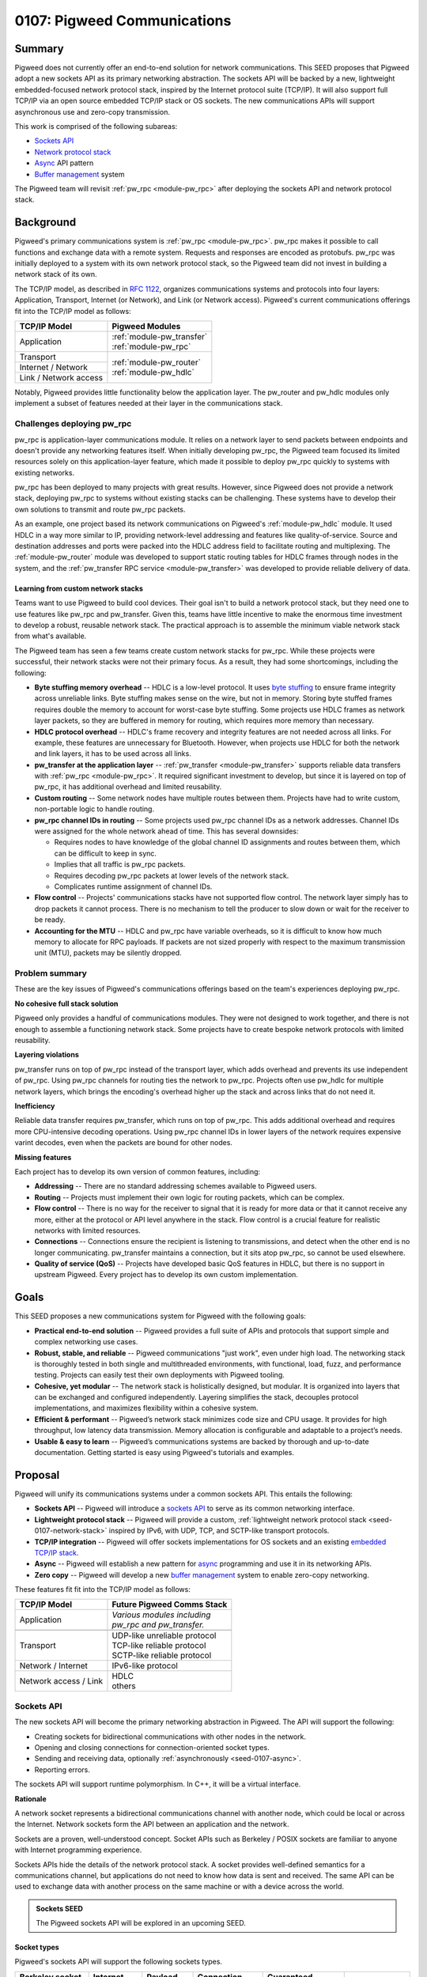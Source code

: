 .. _seed-0107:

============================
0107: Pigweed Communications
============================
.. seed::
   :number: 107
   :name: Communications
   :status: Accepted
   :proposal_date: 2023-07-19
   :cl: 157090

-------
Summary
-------
Pigweed does not currently offer an end-to-end solution for network
communications. This SEED proposes that Pigweed adopt a new sockets API as its
primary networking abstraction. The sockets API will be backed by a new,
lightweight embedded-focused network protocol stack, inspired by the Internet
protocol suite (TCP/IP). It will also support full TCP/IP via an open source
embedded TCP/IP stack or OS sockets. The new communications APIs will support
asynchronous use and zero-copy transmission.

This work is comprised of the following subareas:

- `Sockets API`_
- `Network protocol stack`_
- `Async`_ API pattern
- `Buffer management`_ system

The Pigweed team will revisit :ref:`pw_rpc <module-pw_rpc>` after deploying the
sockets API and network protocol stack.

----------
Background
----------
Pigweed's primary communications system is :ref:`pw_rpc <module-pw_rpc>`. pw_rpc
makes it possible to call functions and exchange data with a remote system.
Requests and responses are encoded as protobufs. pw_rpc was initially deployed
to a system with its own network protocol stack, so the Pigweed team did not
invest in building a network stack of its own.

The TCP/IP model, as described in `RFC 1122
<https://datatracker.ietf.org/doc/html/rfc1122>`_, organizes communications
systems and protocols into four layers: Application, Transport, Internet (or
Network), and Link (or Network access). Pigweed's current communications
offerings fit into the TCP/IP model as follows:

+-----------------------+-----------------------------+
| TCP/IP Model          | Pigweed Modules             |
+=======================+=============================+
| Application           | | :ref:`module-pw_transfer` |
|                       | | :ref:`module-pw_rpc`      |
+-----------------------+-----------------------------+
| Transport             | | :ref:`module-pw_router`   |
+-----------------------+ | :ref:`module-pw_hdlc`     |
| Internet / Network    |                             |
+-----------------------+                             |
| Link / Network access |                             |
+-----------------------+-----------------------------+

Notably, Pigweed provides little functionality below the application layer. The
pw_router and pw_hdlc modules only implement a subset of features needed at
their layer in the communications stack.

Challenges deploying pw_rpc
===========================
pw_rpc is application-layer communications module. It relies on a network layer
to send packets between endpoints and doesn't provide any networking features
itself. When initially developing pw_rpc, the Pigweed team focused its limited
resources solely on this application-layer feature, which made it possible to
deploy pw_rpc quickly to systems with existing networks.

pw_rpc has been deployed to many projects with great results. However, since
Pigweed does not provide a network stack, deploying pw_rpc to systems without
existing stacks can be challenging. These systems have to develop their own
solutions to transmit and route pw_rpc packets.

As an example, one project based its network communications on Pigweed's
:ref:`module-pw_hdlc` module. It used HDLC in a way more similar to IP,
providing network-level addressing and features like quality-of-service. Source
and destination addresses and ports were packed into the HDLC address field to
facilitate routing and multiplexing. The :ref:`module-pw_router` module was
developed to support static routing tables for HDLC frames through nodes in the
system, and the :ref:`pw_transfer RPC service <module-pw_transfer>` was
developed to provide reliable delivery of data.

Learning from custom network stacks
-----------------------------------
Teams want to use Pigweed to build cool devices. Their goal isn't to build a
network protocol stack, but they need one to use features like pw_rpc and
pw_transfer. Given this, teams have little incentive to make the enormous time
investment to develop a robust, reusable network stack. The practical approach
is to assemble the minimum viable network stack from what's available.

The Pigweed team has seen a few teams create custom network stacks for pw_rpc.
While these projects were successful, their network stacks were not their
primary focus. As a result, they had some shortcomings, including the following:

- **Byte stuffing memory overhead** -- HDLC is a low-level protocol. It uses
  `byte stuffing
  <https://en.wikipedia.org/wiki/High-Level_Data_Link_Control#Asynchronous_framing>`_
  to ensure frame integrity across unreliable links. Byte stuffing makes sense
  on the wire, but not in memory. Storing byte stuffed frames requires double
  the memory to account for worst-case byte stuffing. Some projects use HDLC
  frames as network layer packets, so they are buffered in memory for routing,
  which requires more memory than necessary.
- **HDLC protocol overhead** -- HDLC's frame recovery and integrity features are
  not needed across all links. For example, these features are unnecessary for
  Bluetooth. However, when projects use HDLC for both the network and link
  layers, it has to be used across all links.
- **pw_transfer at the application layer** -- :ref:`pw_transfer
  <module-pw_transfer>` supports reliable data transfers with :ref:`pw_rpc
  <module-pw_rpc>`. It required significant investment to develop, but since it
  is layered on top of pw_rpc, it has additional overhead and limited
  reusability.
- **Custom routing** -- Some network nodes have multiple routes between them.
  Projects have had to write custom, non-portable logic to handle routing.
- **pw_rpc channel IDs in routing** -- Some projects used pw_rpc channel IDs as
  a network addresses. Channel IDs were assigned for the whole network ahead of
  time. This has several downsides:

  - Requires nodes to have knowledge of the global channel ID assignments
    and routes between them, which can be difficult to keep in sync.
  - Implies that all traffic is pw_rpc packets.
  - Requires decoding pw_rpc packets at lower levels of the network stack.
  - Complicates runtime assignment of channel IDs.

- **Flow control** -- Projects' communications stacks have not supported flow
  control. The network layer simply has to drop packets it cannot process.
  There is no mechanism to tell the producer to slow down or wait for the
  receiver to be ready.
- **Accounting for the MTU** -- HDLC and pw_rpc have variable overheads, so it
  is difficult to know how much memory to allocate for RPC payloads. If packets
  are not sized properly with respect to the maximum transmission unit (MTU),
  packets may be silently dropped.

Problem summary
===============
These are the key issues of Pigweed's communications offerings based on the
team's experiences deploying pw_rpc.

**No cohesive full stack solution**

Pigweed only provides a handful of communications modules. They were not
designed to work together, and there is not enough to assemble a functioning
network stack. Some projects have to create bespoke network protocols with
limited reusability.

**Layering violations**

pw_transfer runs on top of pw_rpc instead of the transport layer, which adds
overhead and prevents its use independent of pw_rpc. Using pw_rpc channels for
routing ties the network to pw_rpc. Projects often use pw_hdlc for multiple
network layers, which brings the encoding's overhead higher up the stack and
across links that do not need it.

**Inefficiency**

Reliable data transfer requires pw_transfer, which runs on top of pw_rpc. This
adds additional overhead and requires more CPU-intensive decoding operations.
Using pw_rpc channel IDs in lower layers of the network requires expensive
varint decodes, even when the packets are bound for other nodes.

**Missing features**

Each project has to develop its own version of common features, including:

- **Addressing** -- There are no standard addressing schemes available to
  Pigweed users.
- **Routing** -- Projects must implement their own logic for routing packets,
  which can be complex.
- **Flow control** -- There is no way for the receiver to signal that it is ready
  for more data or that it cannot receive any more, either at the protocol or
  API level anywhere in the stack. Flow control is a crucial feature for
  realistic networks with limited resources.
- **Connections** -- Connections ensure the recipient is listening to
  transmissions, and detect when the other end is no longer communicating.
  pw_transfer maintains a connection, but it sits atop pw_rpc, so cannot be used
  elsewhere.
- **Quality of service (QoS)** -- Projects have developed basic QoS features in
  HDLC, but there is no support in upstream Pigweed. Every project has to
  develop its own custom implementation.

-----
Goals
-----
This SEED proposes a new communications system for Pigweed with the following
goals:

- **Practical end-to-end solution** -- Pigweed provides a full suite of APIs
  and protocols that support simple and complex networking use cases.
- **Robust, stable, and reliable** -- Pigweed communications "just work", even
  under high load. The networking stack is thoroughly tested in both single and
  multithreaded environments, with functional, load, fuzz, and performance
  testing. Projects can easily test their own deployments with Pigweed tooling.
- **Cohesive, yet modular** -- The network stack is holistically designed, but
  modular. It is organized into layers that can be exchanged and configured
  independently. Layering simplifies the stack, decouples protocol
  implementations, and maximizes flexibility within a cohesive system.
- **Efficient & performant** -- Pigweed’s network stack minimizes code size and
  CPU usage. It provides for high throughput, low latency data transmission.
  Memory allocation is configurable and adaptable to a project’s needs.
- **Usable & easy to learn** -- Pigweed’s communications systems are backed by
  thorough and up-to-date documentation. Getting started is easy using
  Pigweed's tutorials and examples.

--------
Proposal
--------
Pigweed will unify its communications systems under a common sockets API. This
entails the following:

- **Sockets API** -- Pigweed will introduce a `sockets
  API`_ to serve as its common networking interface.
- **Lightweight protocol stack** -- Pigweed will provide a custom,
  :ref:`lightweight network protocol stack <seed-0107-network-stack>` inspired
  by IPv6, with UDP, TCP, and SCTP-like transport protocols.
- **TCP/IP integration** -- Pigweed will offer sockets implementations for OS
  sockets and an existing `embedded TCP/IP stack`_.
- **Async** -- Pigweed will establish a new pattern for `async`_ programming and
  use it in its networking APIs.
- **Zero copy** -- Pigweed will develop a new `buffer management`_ system to
  enable zero-copy networking.

These features fit fit into the TCP/IP model as follows:

+-------------------------------------+-------------------------------------+
| TCP/IP Model                        | Future Pigweed Comms Stack          |
+=====================================+=====================================+
| Application                         | | *Various modules including*       |
|                                     | | *pw_rpc and pw_transfer.*         |
|                                     |                                     |
|                                     |                                     |
|                                     |                                     |
+-------------------------------------+-------------------------------------+
| .. rst-class:: pw-text-center-align | .. rst-class:: pw-text-center-align |
|                                     |                                     |
|    **OS Sockets**                   |    **Pigweed Sockets**              |
+-------------------------------------+-------------------------------------+
| Transport                           | | UDP-like unreliable protocol      |
|                                     | | TCP-like reliable protocol        |
|                                     | | SCTP-like reliable protocol       |
+-------------------------------------+-------------------------------------+
| Network / Internet                  | | IPv6-like protocol                |
+-------------------------------------+-------------------------------------+
| Network access / Link               | | HDLC                              |
|                                     | | others                            |
+-------------------------------------+-------------------------------------+

Sockets API
===========
The new sockets API will become the primary networking abstraction in Pigweed.
The API will support the following:

- Creating sockets for bidirectional communications with other nodes in the
  network.
- Opening and closing connections for connection-oriented socket types.
- Sending and receiving data, optionally :ref:`asynchronously
  <seed-0107-async>`.
- Reporting errors.

The sockets API will support runtime polymorphism. In C++, it will be a virtual
interface.

**Rationale**

A network socket represents a bidirectional communications channel with another
node, which could be local or across the Internet. Network sockets form the API
between an application and the network.

Sockets are a proven, well-understood concept. Socket APIs such as Berkeley /
POSIX sockets are familiar to anyone with Internet programming experience.

Sockets APIs hide the details of the network protocol stack. A socket provides
well-defined semantics for a communications channel, but applications do not
need to know how data is sent and received. The same API can be used to exchange
data with another process on the same machine or with a device across the world.

.. admonition:: Sockets SEED

   The Pigweed sockets API will be explored in an upcoming SEED.

Socket types
------------
Pigweed's sockets API will support the following sockets types.

.. list-table::
   :header-rows: 1

   * - Berkeley socket type
     - Internet protocol
     - Payload type
     - Connection-oriented
     - Guaranteed, ordered delivery
     - Description
   * - ``SOCK_DGRAM``
     - UDP
     - Datagram
     - ❌
     - ❌
     - Unreliable datagram
   * - ``SOCK_STREAM``
     - TCP
     - Byte stream
     - ✅
     - ✅
     - Reliable byte stream
   * - ``SOCK_SEQPACKET``
     - SCTP
     - Datagram
     - ✅
     - ✅
     - Reliable datagram

Raw sockets (``SOCK_RAW``) may be supported in the future if required.
``SOCK_CONN_DGRAM`` (unreliable connection-oriented datagram) sockets are
uncommon and will not be supported.

The socket's semantics will be expressed in the sockets API, e.g. with a
different interface or class for each type. Instances of the connection-oriented
socket types will be generated from a "listener" object.

Pigweed's sockets API will draw inspiration from modern type safe APIs like
Rust's `std::net sockets <https://doc.rust-lang.org/std/net/index.html>`_,
rather than traditional APIs like POSIX sockets or Winsock. Pigweed sockets will
map trivially to these APIs and implementations will be provided upstream.

Using the sockets API
---------------------
The Pigweed sockets API will provide the interface between applications and the
network. Any application can open a socket to communicate across the network.
A future revision of ``pw_rpc`` will use the sockets API in place of its current
``Channel`` API.

The sockets API will support both synchronous and :ref:`asynchonous
<seed-0107-async>` use. The synchronous API may be built using the async API.
It will also support :ref:`zero-copy <seed-0107-buffers>` data transmission.

Addressing
----------
The Pigweed sockets API will be aware of addresses. Addresses are used to refer
to nodes in a network, including the socket's own node. With TCP/IP, the socket
address includes an IP address and a port number.

The POSIX sockets API supports different domains through address family
constants such as ``AF_INET``, ``AF_INET6``, and ``AF_UNIX``. Addresses in these
families are specified or accessed in various socket operations. Because the
address format is not specified by the API, working with addresses is not type
safe.

Pigweed sockets will approach addressing differently, but details are yet to be
determined. Possible approaches include:

- Use IPv6 addresses exclusively. Systems with other addressing schemes map
  these into IPv6 for use with Pigweed APIs.
- Provide a polymorphic address class so sockets can work with addresses
  generically.
- Avoid addresses in the base sockets API. Instead, use implementation specific
  derived classes to access addresses.

Network protocol stack
======================
The sockets API will be backed by a network protocol stack. Pigweed will provide
sockets implementations for following network protocol stacks:

* Third party embedded TCP/IP stack, most likely `lwIP
  <https://savannah.nongnu.org/projects/lwip/>`_.
* Operating system TCP/IP stack via POSIX sockets or `Winsock
  <https://learn.microsoft.com/en-us/windows/win32/winsock/windows-sockets-start-page-2>`_.
* Custom :ref:`lightweight network protocol stack <seed-0107-network-stack>`.

Embedded TCP/IP stack
---------------------
Pigweed will provide a sockets implementation for an embedded TCP/IP stack such
as `lwIP <https://savannah.nongnu.org/projects/lwip/>`_.

The sockets integration will be structured to avoid unnecessary dependencies on
network stack features. For example, if a system is using IPv6 exclusively, the
integration won't require IPv4 support, and the TCP/IP stack can be configured
without it.

**Rationale**

The Internet protocol suite, or TCP/IP, is informed by decades of research and
practical experience. It is much more than IP, TCP, and UDP; it's an alphabet
soup of protocols that address a myriad of use cases and challenges.
Implementing a functional TCP/IP stack is no small task. At time of writing,
lwIP has about as many lines of C as Pigweed has C++ (excluding tests).

The Pigweed team does not plan to implement a full TCP/IP stack. This is a major
undertaking, and there are already established open source embedded TCP/IP
stacks. Projects needing the full power of TCP/IP can use an embedded stack like
`lwIP <https://savannah.nongnu.org/projects/lwip/>`_.

Choosing between embedded TCP/IP and :ref:`Pigweed's stack <seed-0107-network-stack>`
^^^^^^^^^^^^^^^^^^^^^^^^^^^^^^^^^^^^^^^^^^^^^^^^^^^^^^^^^^^^^^^^^^^^^^^^^^^^^^^^^^^^^
lwIP's `website <https://savannah.nongnu.org/projects/lwip/>`_ states that it
requires tens of KB of RAM and about 40 KB of ROM. Using lwIP means using the
same TCP/IP protocols that run the Internet. These protocols are feature rich,
but have more overhead than is necessary for local communications within a small
embedded system.

Projects that can afford the resource requirements and protocol overhead of
TCP/IP should use it. These projects can set up a local IPv4 or IPv6 network
and use it for communications behind the Pigweed sockets API. Projects that
cannot afford full TCP/IP can opt for Pigweed's :ref:`custom protocol stack
<seed-0107-network-stack>`. Pigweed's custom stack will not have the depth of
features and tooling of TCP/IP does, but will be sufficient for many systems.

TCP/IP socket types
^^^^^^^^^^^^^^^^^^^
With an embedded TCP/IP stack, the Pigweed sockets API will be implemented as
follows:

- Unreliable datagram (``SOCK_DGRAM``) -- UDP
- Reliable byte stream (``SOCK_STREAM``) -- TCP
- Reliable datagram (``SOCK_SEQPACKET``) -- Lightweight framing over TCP. This
  will be semantically similar to `SCTP
  <https://datatracker.ietf.org/doc/html/rfc9260>`_, but integrations will not
  use SCTP since it is not widely supported.

.. _seed-0107-network-stack:

Pigweed's custom network protocol stack
---------------------------------------
Pigweed will develop a custom, lightweight network protocol stack.

This new protocol stack will be designed for small devices with relatively
simple networks. It will scale to several interconnected cores that interface
with a few external devices (e.g. over USB or Bluetooth). Depending on project
requirements, it may or may not support dynamic network host configuration (e.g.
DHCP or SLAAC).

Pigweed's network protocol stack will be a strict subset of TCP/IP. This will
include minimal, reduced overhead versions of UDP, TCP, and IPv6. Portions of
other protocols such as ICMPv6 may be implemented as required.

**Rationale**

TCP/IP is too large and complex for some embedded systems. Systems for which
TCP/IP is unnecessary can use Pigweed's lightweight embedded network protocol
stack.

Transport layer
^^^^^^^^^^^^^^^
Pigweed will provide transport layer protocols that implement the semantics of
``SOCK_DGRAM``, ``SOCK_STREAM``, and ``SOCK_SEQPACKET``-like sockets.

- ``SOCK_DRAM``-like sockets will be backed by a UDP-like protocol. This will
  add source and destination ports to the IP-style packets for multiplexing on
  top of the network layer.
- ``SOCK_STREAM``-like sockets will be backed by a TCP-like protocol that uses
  network layer packets to implement a reliable byte stream. It will be based on
  TCP, but will not implement all of its features. The :ref:`module-pw_transfer`
  module may serve as a starting point for the new protocol implementation.
- ``SOCK_SEQPACKET``-like sockets will be implemented with a simple
  message-oriented protocol on top of the TCP-like protocol. Applications like
  pw_rpc will use ``SOCK_SEQPACKET`` sockets.

Network layer
^^^^^^^^^^^^^
Pigweed will create a new network-layer protocol closely based on IPv6. Details
are still to be determined, but the protocol is intended to be a strict subset
of IPv6 and related protocols (e.g. ICMP, NDP) as needed. If a need arises, it
is met by implementing the associated IP suite protocol. Packets will use
compressed version of an IPv6 header (e.g. omit fields, use smaller addresses).

This protocol will provide:

- Unreliable packet delivery between source and destination.
- Routing based on the source and destination addresses.
- Quality of service (e.g. via the traffic class field).

Packets may be routed at this layer independently of the link layer. Wire format
details stay on the wire.

Network access / link layer
^^^^^^^^^^^^^^^^^^^^^^^^^^^
Pigweed's network stack will interact with the link layer through a generic
interface. This will allow Pigweed to send network packets with any protocol
over any physical interface.

Pigweed already provides minimal support for one link layer protocol, HDLC.
Other protocols (e.g. COBS, PPP) may be implemented. Some hardware interfaces
(e.g. Bluetooth, USB) may not require an additional link-layer protocol.

Language support
----------------
Pigweed today is primarily C++, but it supports Rust, C, Python, TypeScript, and
Java to varying extents.

Pigweed’s communications stack will be developed in either C++ or Rust to start,
but it will be ported to all supported languages in time. The stack may have C
APIs to facilitate interoperability between C++ and Rust.

.. admonition:: Network protocol stack SEED

   Pigweed's network protocol stack will be explored in an upcoming SEED.

.. _seed-0107-async:

Async
=====
Pigweed will develop a model for asynchronous programming and use it in its
networking APIs, including sockets. Sockets will also support synchronous
operations, but these may be implemented in terms of the asynchronous API.

The Pigweed async model has not been designed yet. The :ref:`pw_async
<module-pw_async>` module has a task dispatcher, but the pattern for async APIs
has not been established. Further exploration is needed, but C++20 coroutines
may be used for Pigweed async APIs where supported.

**Rationale**

Synchronous APIs require the thread to block while an operation completes. The
thread and its resources cannot be used by the system until the task completes.
Async APIs allow a single thread to handle multiple simultaneous tasks. The
thread advances tasks until they need to wait for an external operation to
complete, then switches to another task to avoid blocking.

Threads are expensive in embedded systems. Each thread requires significant
memory for its stack and kernel structures for bookkeeping. They occupy this
memory all the time, even when they are not running. Furthermore, context
switches between threads can take significant CPU time.

Asynchronous programming avoids these downsides. Many asynchronous threads run
on a single thread. Fewer threads are needed, and the resources of one thread
are shared by multiple tasks. Since asynchronous systems run within one thread,
no thread context switches occur.

Networking involves many asynchronous tasks. For example, waiting for data to be
sent through a network interface, for a connection request, or for data to
arrive on one or more interfaces are all operations that benefit from
asynchronous APIs. Network protocols themselves are heavily asynchronous.

.. admonition:: Async SEED

   Pigweed's async pattern will be explored in an upcoming SEED.

.. _seed-0107-buffers:

Buffer management
=================
Pigweed's networking APIs will support zero-copy data transmission. Applications
will be able to request a buffer from a socket. When one is available, they fill
it with data for transmission.

Pigweed will develop a general purpose module for allocating and managing
buffers. This will be used to implement zero-copy features for Pigweed's
networking stack.

As an example, zero-copy buffer allocation could work as follows:

- The user requests a buffer from a socket.
- The network protocol layer under the socket requests a buffer from the next
  lower layer.
- The bottom protocol layer allocates a buffer.
- Each layer reserves part of the buffer for its headers or footers.
- The remaining buffer is provided to the user to populate with their payload.
- When the user is done, the buffer is released. Each layer of the network stack
  processes the buffer as necessary.
- Finally, at the lowest layer, the final buffer is sent over the hardware
  interface.

Zero-copy APIs will be :ref:`asynchronous <seed-0107-async>`.

**Rationale**

Networking involves transmitting large amounts of data. Copying network traffic
can result in substantial CPU usage, particularly in nodes that route traffic to
other nodes.

A buffer management system that minimizes copying saves precious CPU cycles and
power on constrained systems.

.. admonition:: Buffer management SEED

   Pigweed's buffer management system will be explored in an upcoming SEED.

Vectored I/O
------------
Vectored or scatter/gather I/O allows users to serialize data from multiple
buffers into a single output stream, or vice versa. For Pigweed's networking
APIs, this could be used to, for example, store a packet header in one buffer
and packet contents in one or more other buffers. These isolated chunks are
serialized in order to the network interface.

Vectored I/O minimizes copying, but is complex. Additionally, simple DMA engines
may only operate on a single DMA buffer. Thus, vectored I/O could require
either:

- a copy into the DMA engine's buffer, which costs CPU time and memory, or
- multiple, small DMAs, which involves extra interrupts and CPU time.

Vectored I/O may be supported in Pigweed's communications stack, depending on
project requirements.

----------
Next steps
----------
Pigweed's communications revamp will proceed loosely as follows:

* Write SEEDs to explore existing solutions, distill requirements, and propose
  new Pigweed features for these areas:

  - Sockets API
  - Async pattern
  - Buffer management
  - Network protocol stack

* Implement the Sockets API.

  - Document, integrate, and deploy the async programming pattern for Pigweed.
  - Develop and test Pigweed's buffer management system.
  - Use these features in the sockets API. If necessary, the synchronous,
    copying API could be implemented first.

* Deploy the sockets API for TCP/IP.

  - Implement and unit test sockets for TCP/IP with POSIX and Winsock sockets.
  - Implement and unit test sockets for an embedded TCP/IP stack.

* Develop a test suite for Pigweed network communications.

  - Create integration tests for networks with multiple nodes that cover basic
    operation, high load, and packet loss.
  - Write performance tests against the sockets API to measure network stack
    performance.

* Develop Pigweed's lightweight network protocol stack.

  - Test the lightweight network protocol stack on hardware and in a simulated
    environment.
  - Write fuzz tests for the protocol stack.
  - Write performance tests for the protocol stack.

* Revisit other communications systems, including pw_rpc and pw_transfer.
